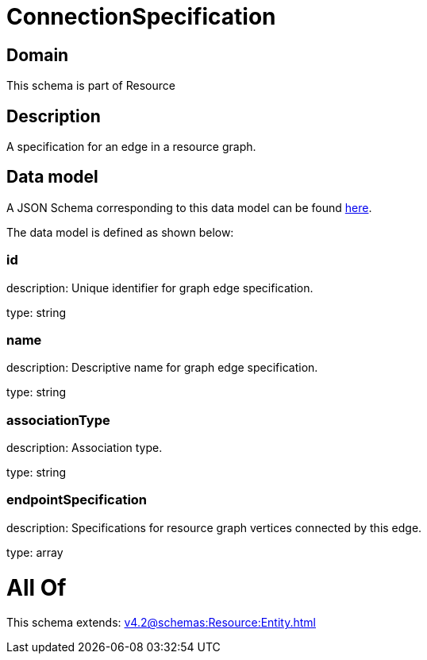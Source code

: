 = ConnectionSpecification

[#domain]
== Domain

This schema is part of Resource

[#description]
== Description

A specification for an edge in a resource graph.


[#data_model]
== Data model

A JSON Schema corresponding to this data model can be found https://tmforum.org[here].

The data model is defined as shown below:


=== id
description: Unique identifier for graph edge specification.

type: string


=== name
description: Descriptive name for graph edge specification.

type: string


=== associationType
description: Association type.

type: string


=== endpointSpecification
description: Specifications for resource graph vertices connected by this edge.

type: array


= All Of 
This schema extends: xref:v4.2@schemas:Resource:Entity.adoc[]
